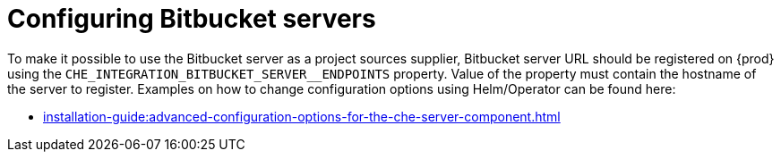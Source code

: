 // configuring-bitbucket-servers

[id="configuring_bitbucket_servers_{context}"]
= Configuring Bitbucket servers


To make it possible to use the Bitbucket server as a project sources supplier, 
Bitbucket server URL should be registered on {prod} using the `CHE_INTEGRATION_BITBUCKET_SERVER__ENDPOINTS` property.
Value of the property must contain the hostname of the server to register.
Examples on how to change configuration options using Helm/Operator can be found here:

* xref:installation-guide:advanced-configuration-options-for-the-che-server-component.adoc[]

